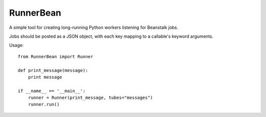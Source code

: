 RunnerBean
==========

A simple tool for creating long-running Python workers listening for Beanstalk jobs.

Jobs should be posted as a JSON object, with each key mapping to a callable's 
keyword arguments.

Usage::

    from RunnerBean import Runner

    def print_message(message):
        print message

    if __name__ == '__main__':
        runner = Runner(print_message, tubes="messages")
        runner.run()
    
